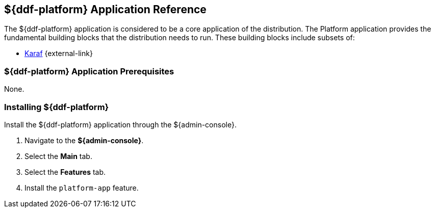 :title: ${ddf-platform}
:status: published
:type: applicationReference
:summary: Provides the fundamental building blocks that the distribution needs to run.
:order: 06

== {title} Application Reference
((({title})))

The ${ddf-platform} application is considered to be a core application of the distribution.
The Platform application provides the fundamental building blocks that the distribution needs to run.
These building blocks include subsets of:

* http://karaf.apache.org/[Karaf] {external-link}

===  ${ddf-platform} Application Prerequisites

None.

===  Installing ${ddf-platform}

Install the ${ddf-platform} application through the ${admin-console}.

. Navigate to the *${admin-console}*.
. Select the *Main* tab.
. Select the *Features* tab.
. Install the `platform-app` feature.
